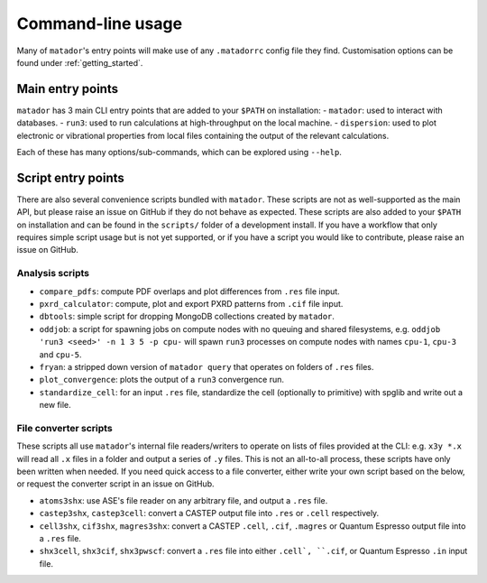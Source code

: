 .. index:: cli

.. _cli:

Command-line usage
==================

Many of ``matador``'s entry points will make use of any ``.matadorrc`` config file they find. Customisation options can be found under :ref:`getting_started`.

Main entry points
-----------------

``matador`` has 3 main CLI entry points that are added to your ``$PATH`` on installation:
- ``matador``: used to interact with databases.
- ``run3``: used to run calculations at high-throughput on the local machine.
- ``dispersion``: used to plot electronic or vibrational properties from local files containing the output of the relevant calculations.

Each of these has many options/sub-commands, which can be explored using ``--help``.

Script entry points
-------------------

There are also several convenience scripts bundled with ``matador``. These scripts are not as well-supported as the main API, but please raise an issue on GitHub if they do not behave as expected. These scripts are also added to your ``$PATH`` on installation and can be found in the ``scripts/`` folder of a development install. If you have a workflow that only requires simple script usage but is not yet supported, or if you have a script you would like to contribute, please raise an issue on GitHub.

Analysis scripts
~~~~~~~~~~~~~~~~

- ``compare_pdfs``: compute PDF overlaps and plot differences from ``.res`` file input.
- ``pxrd_calculator``: compute, plot and export PXRD patterns from ``.cif`` file input.
- ``dbtools``: simple script for dropping MongoDB collections created by ``matador``.
- ``oddjob``: a script for spawning jobs on compute nodes with no queuing and shared filesystems, e.g. ``oddjob 'run3 <seed>' -n 1 3 5 -p cpu-`` will spawn ``run3`` processes on compute nodes with names ``cpu-1``, ``cpu-3`` and ``cpu-5``.
- ``fryan``: a stripped down version of ``matador query`` that operates on folders of ``.res`` files.
- ``plot_convergence``: plots the output of a ``run3`` convergence run.
- ``standardize_cell``: for an input ``.res`` file, standardize the cell (optionally to primitive) with spglib and write out a new file.

File converter scripts
~~~~~~~~~~~~~~~~~~~~~~

These scripts all use ``matador``'s internal file readers/writers to operate on lists of files provided at the CLI: e.g. ``x3y *.x`` will read all ``.x`` files in  a folder and output a series of ``.y`` files. This is not an all-to-all process, these scripts have only been written when needed. If you need quick access to a file converter, either write your own script based on the below, or request the converter script in an issue on GitHub.

- ``atoms3shx``: use ASE's file reader on any arbitrary file, and output a ``.res`` file.
- ``castep3shx``, ``castep3cell``: convert a CASTEP output file into ``.res`` or ``.cell`` respectively.
- ``cell3shx``, ``cif3shx``, ``magres3shx``: convert a CASTEP ``.cell``, ``.cif``, ``.magres`` or Quantum Espresso output file into a ``.res`` file.
- ``shx3cell``, ``shx3cif``, ``shx3pwscf``: convert a ``.res`` file into either ``.cell`, ``.cif``, or Quantum Espresso ``.in`` input file.
